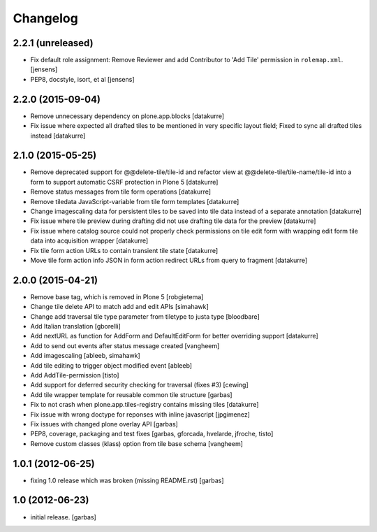 Changelog
=========

2.2.1 (unreleased)
------------------

- Fix default role assignment: Remove Reviewer and add Contributor to 
  'Add Tile' permission in ``rolemap.xml``.
  [jensens]

- PEP8, docstyle, isort, et al
  [jensens]

2.2.0 (2015-09-04)
------------------

- Remove unnecessary dependency on plone.app.blocks
  [datakurre]

- Fix issue where expected all drafted tiles to be mentioned in very specific
  layout field; Fixed to sync all drafted tiles instead
  [datakurre]

2.1.0 (2015-05-25)
------------------

- Remove deprecated support for @@delete-tile/tile-id and refactor view at
  @@delete-tile/tile-name/tile-id into a form to support automatic CSRF
  protection in Plone 5
  [datakurre]
- Remove status messages from tile form operations
  [datakurre]
- Remove tiledata JavaScript-variable from tile form templates
  [datakurre]
- Change imagescaling data for persistent tiles to be saved into tile data
  instead of a separate annotation
  [datakurre]
- Fix issue where tile preview during drafting did not use drafting tile data
  for the preview
  [datakurre]
- Fix issue where catalog source could not properly check permissions on tile
  edit form with wrapping edit form tile data into acquisition wrapper
  [datakurre]
- Fix tile form action URLs to contain transient tile state
  [datakurre]
- Move tile form action info JSON in form action redirect URLs from query to
  fragment
  [datakurre]

2.0.0 (2015-04-21)
------------------

- Remove base tag, which is removed in Plone 5
  [robgietema]
- Change tile delete API to match add and edit APIs
  [simahawk]
- Change add traversal tile type parameter from tiletype to justa type
  [bloodbare]
- Add Italian translation
  [gborelli]
- Add nextURL as function for AddForm and DefaultEditForm
  for better overriding support
  [datakurre]
- Add to send out events after status message created
  [vangheem]
- Add imagescaling
  [ableeb, simahawk]
- Add tile editing to trigger object modified event
  [ableeb]
- Add AddTile-permission
  [tisto]
- Add support for deferred security checking for traversal (fixes #3)
  [cewing]
- Add tile wrapper template for reusable common tile structure
  [garbas]
- Fix to not crash when plone.app.tiles-registry contains missing tiles
  [datakurre]
- Fix issue with wrong doctype for reponses with inline javascript
  [jpgimenez]
- Fix issues with changed plone overlay API
  [garbas]
- PEP8, coverage, packaging and test fixes
  [garbas, gforcada, hvelarde, jfroche, tisto]
- Remove custom classes (klass) option from tile base schema
  [vangheem]

1.0.1 (2012-06-25)
------------------

- fixing 1.0 release which was broken (missing README.rst)
  [garbas]

1.0 (2012-06-23)
----------------

- initial release.
  [garbas]
